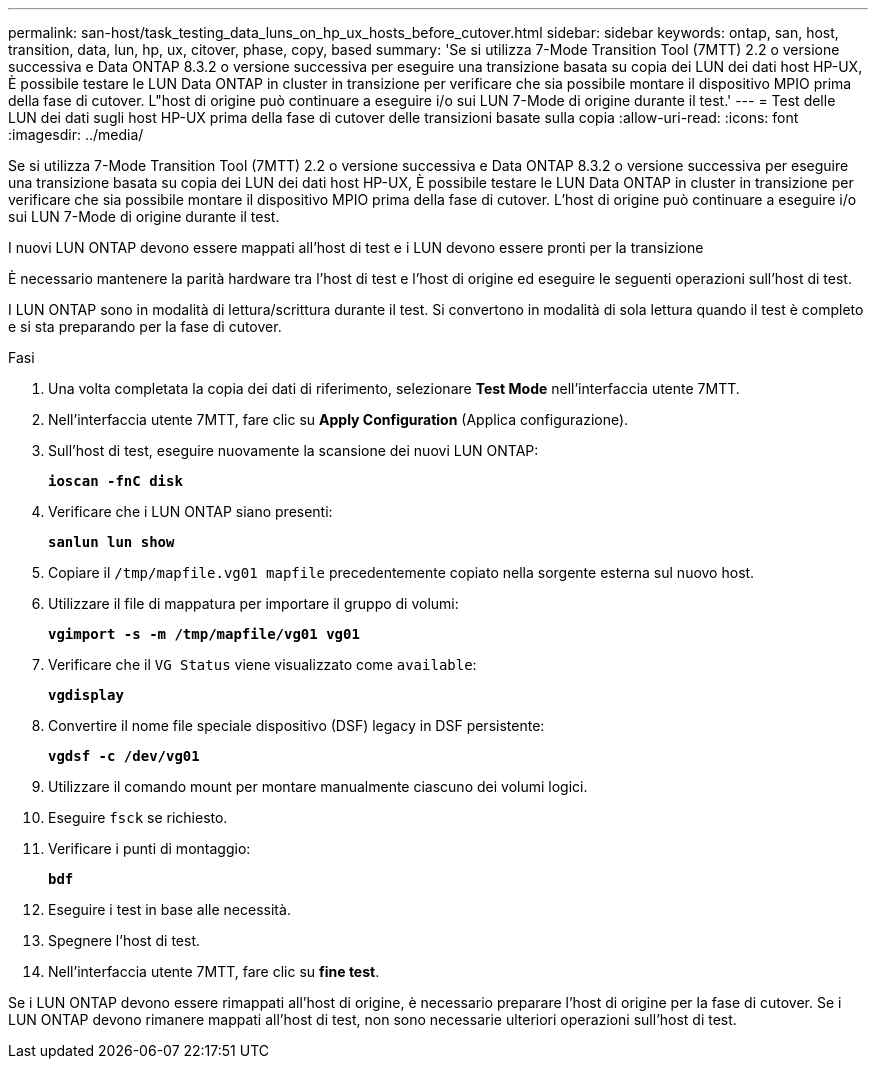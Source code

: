 ---
permalink: san-host/task_testing_data_luns_on_hp_ux_hosts_before_cutover.html 
sidebar: sidebar 
keywords: ontap, san, host, transition, data, lun, hp, ux, citover, phase, copy, based 
summary: 'Se si utilizza 7-Mode Transition Tool (7MTT) 2.2 o versione successiva e Data ONTAP 8.3.2 o versione successiva per eseguire una transizione basata su copia dei LUN dei dati host HP-UX, È possibile testare le LUN Data ONTAP in cluster in transizione per verificare che sia possibile montare il dispositivo MPIO prima della fase di cutover. L"host di origine può continuare a eseguire i/o sui LUN 7-Mode di origine durante il test.' 
---
= Test delle LUN dei dati sugli host HP-UX prima della fase di cutover delle transizioni basate sulla copia
:allow-uri-read: 
:icons: font
:imagesdir: ../media/


[role="lead"]
Se si utilizza 7-Mode Transition Tool (7MTT) 2.2 o versione successiva e Data ONTAP 8.3.2 o versione successiva per eseguire una transizione basata su copia dei LUN dei dati host HP-UX, È possibile testare le LUN Data ONTAP in cluster in transizione per verificare che sia possibile montare il dispositivo MPIO prima della fase di cutover. L'host di origine può continuare a eseguire i/o sui LUN 7-Mode di origine durante il test.

I nuovi LUN ONTAP devono essere mappati all'host di test e i LUN devono essere pronti per la transizione

È necessario mantenere la parità hardware tra l'host di test e l'host di origine ed eseguire le seguenti operazioni sull'host di test.

I LUN ONTAP sono in modalità di lettura/scrittura durante il test. Si convertono in modalità di sola lettura quando il test è completo e si sta preparando per la fase di cutover.

.Fasi
. Una volta completata la copia dei dati di riferimento, selezionare *Test Mode* nell'interfaccia utente 7MTT.
. Nell'interfaccia utente 7MTT, fare clic su *Apply Configuration* (Applica configurazione).
. Sull'host di test, eseguire nuovamente la scansione dei nuovi LUN ONTAP:
+
`*ioscan -fnC disk*`

. Verificare che i LUN ONTAP siano presenti:
+
`*sanlun lun show*`

. Copiare il `/tmp/mapfile.vg01 mapfile` precedentemente copiato nella sorgente esterna sul nuovo host.
. Utilizzare il file di mappatura per importare il gruppo di volumi:
+
`*vgimport -s -m /tmp/mapfile/vg01 vg01*`

. Verificare che il `VG Status` viene visualizzato come `available`:
+
`*vgdisplay*`

. Convertire il nome file speciale dispositivo (DSF) legacy in DSF persistente:
+
`*vgdsf -c /dev/vg01*`

. Utilizzare il comando mount per montare manualmente ciascuno dei volumi logici.
. Eseguire `fsck` se richiesto.
. Verificare i punti di montaggio:
+
`*bdf*`

. Eseguire i test in base alle necessità.
. Spegnere l'host di test.
. Nell'interfaccia utente 7MTT, fare clic su *fine test*.


Se i LUN ONTAP devono essere rimappati all'host di origine, è necessario preparare l'host di origine per la fase di cutover. Se i LUN ONTAP devono rimanere mappati all'host di test, non sono necessarie ulteriori operazioni sull'host di test.
